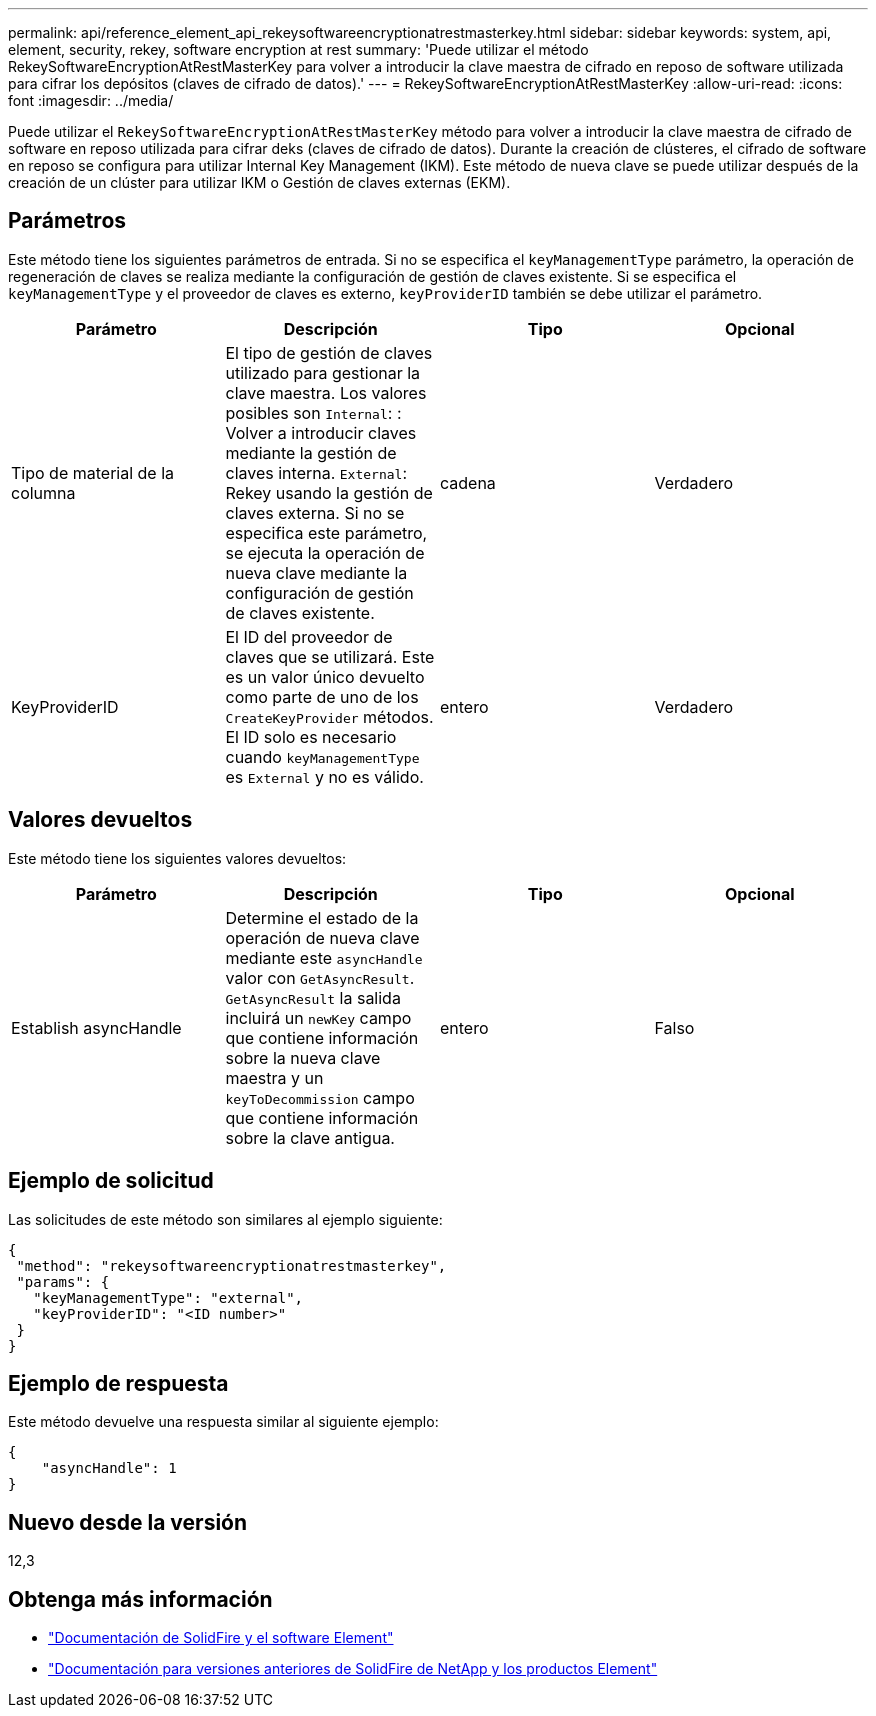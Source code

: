 ---
permalink: api/reference_element_api_rekeysoftwareencryptionatrestmasterkey.html 
sidebar: sidebar 
keywords: system, api, element, security, rekey, software encryption at rest 
summary: 'Puede utilizar el método RekeySoftwareEncryptionAtRestMasterKey para volver a introducir la clave maestra de cifrado en reposo de software utilizada para cifrar los depósitos (claves de cifrado de datos).' 
---
= RekeySoftwareEncryptionAtRestMasterKey
:allow-uri-read: 
:icons: font
:imagesdir: ../media/


[role="lead"]
Puede utilizar el `RekeySoftwareEncryptionAtRestMasterKey` método para volver a introducir la clave maestra de cifrado de software en reposo utilizada para cifrar deks (claves de cifrado de datos). Durante la creación de clústeres, el cifrado de software en reposo se configura para utilizar Internal Key Management (IKM). Este método de nueva clave se puede utilizar después de la creación de un clúster para utilizar IKM o Gestión de claves externas (EKM).



== Parámetros

Este método tiene los siguientes parámetros de entrada. Si no se especifica el `keyManagementType` parámetro, la operación de regeneración de claves se realiza mediante la configuración de gestión de claves existente. Si se especifica el `keyManagementType` y el proveedor de claves es externo, `keyProviderID` también se debe utilizar el parámetro.

[cols="4*"]
|===
| Parámetro | Descripción | Tipo | Opcional 


| Tipo de material de la columna | El tipo de gestión de claves utilizado para gestionar la clave maestra. Los valores posibles son
`Internal`: : Volver a introducir claves mediante la gestión de claves interna.
`External`: Rekey usando la gestión de claves externa. Si no se especifica este parámetro, se ejecuta la operación de nueva clave mediante la configuración de gestión de claves existente. | cadena | Verdadero 


| KeyProviderID | El ID del proveedor de claves que se utilizará. Este es un valor único devuelto como parte de uno de los `CreateKeyProvider` métodos. El ID solo es necesario cuando `keyManagementType` es `External` y no es válido. | entero | Verdadero 
|===


== Valores devueltos

Este método tiene los siguientes valores devueltos:

[cols="4*"]
|===
| Parámetro | Descripción | Tipo | Opcional 


| Establish asyncHandle | Determine el estado de la operación de nueva clave mediante este `asyncHandle` valor con `GetAsyncResult`. `GetAsyncResult` la salida incluirá un `newKey` campo que contiene información sobre la nueva clave maestra y un `keyToDecommission` campo que contiene información sobre la clave antigua. | entero | Falso 
|===


== Ejemplo de solicitud

Las solicitudes de este método son similares al ejemplo siguiente:

[listing]
----
{
 "method": "rekeysoftwareencryptionatrestmasterkey",
 "params": {
   "keyManagementType": "external",
   "keyProviderID": "<ID number>"
 }
}
----


== Ejemplo de respuesta

Este método devuelve una respuesta similar al siguiente ejemplo:

[listing]
----
{
    "asyncHandle": 1
}
----


== Nuevo desde la versión

12,3

[discrete]
== Obtenga más información

* https://docs.netapp.com/us-en/element-software/index.html["Documentación de SolidFire y el software Element"]
* https://docs.netapp.com/sfe-122/topic/com.netapp.ndc.sfe-vers/GUID-B1944B0E-B335-4E0B-B9F1-E960BF32AE56.html["Documentación para versiones anteriores de SolidFire de NetApp y los productos Element"^]

